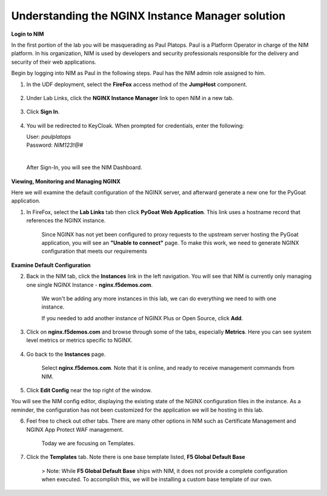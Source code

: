 Understanding the NGINX Instance Manager solution
----

**Login to NIM**

In the first portion of the lab you will be masquerading as Paul Platops. Paul is a Platform Operator in charge of the NIM platform. In his organization, NIM is used by developers and security professionals responsible for the delivery and security of their web applications.

Begin by logging into NIM as Paul in the following steps. Paul has the NIM admin role assigned to him.

1. In the UDF deployment, select the **FireFox** access method of the **JumpHost** component.

    .. image:: ../images/image-15.png
      :width: 600

2. Under Lab Links, click the **NGINX Instance Manager** link to open NIM in a new tab.

    .. image:: ../images/nim-lab-links.png
   
3. Click **Sign In**. 

    .. image:: ../images/nim-signin.png
      :width: 600

4. You will be redirected to KeyCloak. When prompted for credentials, enter the following:
   
   | User: `paulplatops`
   | Password: `NIM123!@#`
   |

    .. image:: ../images/image-28.png
      :width: 600

   After Sign-In, you will see the NIM Dashboard.

    .. image:: ../images/nim-dashboard-general.png

**Viewing, Monitoring and Managing NGINX**

Here we will examine the default configuration of the NGINX server, and afterward generate a new one for the PyGoat application.

1. In FireFox, select the **Lab Links** tab then click **PyGoat Web Application**. This link uses a hostname record that references the NGINX instance.

    .. image:: ../images/nim-lab-links2.png

    Since NGINX has not yet been configured to proxy requests to the upstream server hosting the PyGoat application, you will see an **"Unable to connect"** page. To make this work, we need to generate NGINX configuration that meets our requirements

    .. image:: ../images/pygoat-no-connect.png

**Examine Default Configuration**

2. Back in the NIM tab, click the **Instances** link in the left navigation.  You will see that NIM is currently only managing one single NGINX Instance - **nginx.f5demos.com**.

    .. image:: ../images/nim-instances-general.png

    We won't be adding any more instances in this lab, we can do everything we need to with one instance.

    If you needed to add another instance of NGINX Plus or Open Source, click **Add**. 

3. Click on **nginx.f5demos.com** and browse through some of the tabs, especially **Metrics**. Here you can see system level metrics or metrics specific to NGINX.

    .. image:: ../images/nim-instances-tabs.png

4. Go back to the **Instances** page.

    Select **nginx.f5demos.com**. Note that it is online, and ready to receive management commands from NIM.

5. Click **Edit Config** near the top right of the window.

You will see the NIM config editor, displaying the existing state of the NGINX configuration files in the instance. As a reminder, the configuration has not been customized for the application we will be hosting in this lab.

6. Feel free to check out other tabs. There are many other options in NIM such as Certificate Management and NGINX App Protect WAF management. 

    Today we are focusing on Templates.

7. Click the **Templates** tab. Note there is one base template listed, **F5 Global Default Base**

    > Note: While **F5 Global Default Base** ships with NIM, it does not provide a complete configuration when executed. To accomplish this, we will be installing a custom base template of our own.
